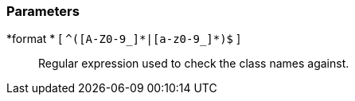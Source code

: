 === Parameters

*format * [ `+^([A-Z0-9_]*|[a-z0-9_]*)$+` ]::
  Regular expression used to check the class names against.

